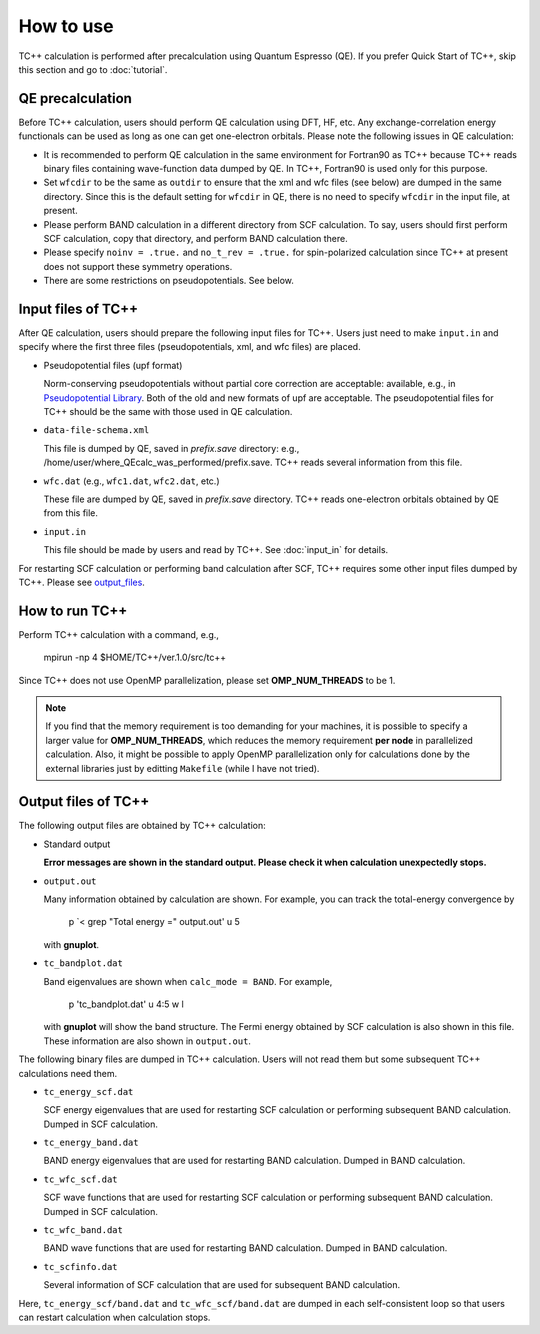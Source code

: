 How to use
==========

TC++ calculation is performed after precalculation using Quantum Espresso (QE).
If you prefer Quick Start of TC++, skip this section and go to :doc:`tutorial`.

QE precalculation
-----------------

Before TC++ calculation, users should perform QE calculation using DFT, HF, etc.
Any exchange-correlation energy functionals can be used as long as one can get one-electron orbitals.
Please note the following issues in QE calculation:

- It is recommended to perform QE calculation in the same environment for Fortran90 as TC++ because TC++ reads binary files containing wave-function data dumped by QE. In TC++, Fortran90 is used only for this purpose.

- Set ``wfcdir`` to be the same as ``outdir`` to ensure that the xml and wfc files (see below) are dumped in the same directory.
  Since this is the default setting for ``wfcdir`` in QE, there is no need to specify ``wfcdir`` in the input file, at present.

- Please perform BAND calculation in a different directory from SCF calculation. To say, users should first perform SCF calculation,
  copy that directory, and perform BAND calculation there.

- Please specify ``noinv = .true.`` and ``no_t_rev = .true.`` for spin-polarized calculation since TC++ at present does not support these symmetry operations.

- There are some restrictions on pseudopotentials. See below.


Input files of TC++
-------------------

After QE calculation, users should prepare the following input files for TC++.
Users just need to make ``input.in`` and specify where the first three files (pseudopotentials, xml, and wfc files) are placed.

- Pseudopotential files (upf format)

  Norm-conserving pseudopotentials without partial core correction are acceptable: available, e.g., in `Pseudopotential Library <https://pseudopotentiallibrary.org/>`_.
  Both of the old and new formats of upf are acceptable.
  The pseudopotential files for TC++ should be the same with those used in QE calculation.

- ``data-file-schema.xml``

  This file is dumped by QE, saved in *prefix.save* directory: e.g., /home/user/where_QEcalc_was_performed/prefix.save.
  TC++ reads several information from this file.

- ``wfc.dat`` (e.g., ``wfc1.dat``, ``wfc2.dat``, etc.)

  These file are dumped by QE, saved in *prefix.save* directory.
  TC++ reads one-electron orbitals obtained by QE from this file.

- ``input.in``

  This file should be made by users and read by TC++. See :doc:`input_in` for details.

For restarting SCF calculation or performing band calculation after SCF, TC++ requires some other input files dumped by TC++. Please see output_files_.

How to run TC++
---------------

Perform TC++ calculation with a command, e.g.,

  mpirun -np 4 $HOME/TC++/ver.1.0/src/tc++

Since TC++ does not use OpenMP parallelization, please set **OMP_NUM_THREADS** to be 1.

.. note::

   If you find that the memory requirement is too demanding for your machines, it is possible to specify a larger value for **OMP_NUM_THREADS**,
   which reduces the memory requirement **per node** in parallelized calculation.
   Also, it might be possible to apply OpenMP parallelization only for calculations done by the external libraries just by editting ``Makefile`` (while I have not tried).

.. _output_files:


Output files of TC++
--------------------

The following output files are obtained by TC++ calculation:

- Standard output

  **Error messages are shown in the standard output. Please check it when calculation unexpectedly stops.**

- ``output.out``

  Many information obtained by calculation are shown. For example, you can track the total-energy convergence by

    p `< grep "Total energy =" output.out' u 5

  with **gnuplot**.

- ``tc_bandplot.dat``

  Band eigenvalues are shown when ``calc_mode = BAND``. For example,

    p 'tc_bandplot.dat' u 4:5 w l

  with **gnuplot** will show the band structure. The Fermi energy obtained by SCF calculation is also shown in this file.
  These information are also shown in ``output.out``.

The following binary files are dumped in TC++ calculation.
Users will not read them but some subsequent TC++ calculations need them.

- ``tc_energy_scf.dat``

  SCF energy eigenvalues that are used for restarting SCF calculation or performing subsequent BAND calculation. Dumped in SCF calculation.

- ``tc_energy_band.dat``

  BAND energy eigenvalues that are used for restarting BAND calculation. Dumped in BAND calculation.

- ``tc_wfc_scf.dat``

  SCF wave functions that are used for restarting SCF calculation or performing subsequent BAND calculation. Dumped in SCF calculation.

- ``tc_wfc_band.dat``

  BAND wave functions that are used for restarting BAND calculation. Dumped in BAND calculation.


- ``tc_scfinfo.dat``

  Several information of SCF calculation that are used for subsequent BAND calculation.

Here, ``tc_energy_scf/band.dat`` and ``tc_wfc_scf/band.dat`` are dumped in each self-consistent loop so that users can restart calculation when calculation stops.
